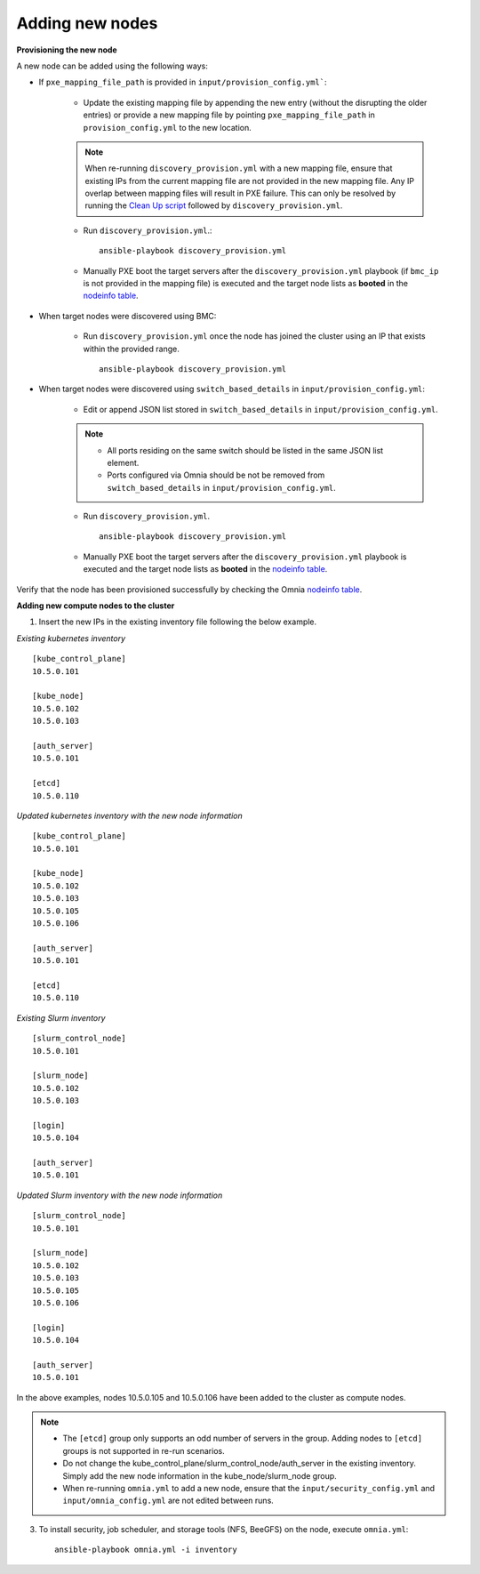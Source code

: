 Adding new nodes
==================

**Provisioning the new node**

A new node can be added using the following ways:

* If ``pxe_mapping_file_path`` is provided in ``input/provision_config.yml```:

    * Update the existing mapping file by appending the new entry (without the disrupting the older entries) or provide a new mapping file by pointing ``pxe_mapping_file_path`` in ``provision_config.yml`` to the new location.

    .. note:: When re-running ``discovery_provision.yml`` with a new mapping file, ensure that existing IPs from the current mapping file are not provided in the new mapping file. Any IP overlap between mapping files will result in PXE failure. This can only be resolved by running the `Clean Up script <cleanup.html>`_ followed by ``discovery_provision.yml``.

    * Run ``discovery_provision.yml``.::

        ansible-playbook discovery_provision.yml

    *  Manually PXE boot the target servers after the ``discovery_provision.yml`` playbook (if ``bmc_ip`` is not provided in the mapping file) is executed and the target node lists as **booted** in the `nodeinfo table <../Ubuntu/Provision/ViewingDB.html>`_.


* When target nodes were discovered using BMC:

    * Run ``discovery_provision.yml`` once the node has joined the cluster using an IP that exists within the provided range. ::


        ansible-playbook discovery_provision.yml

* When target nodes were discovered using ``switch_based_details`` in ``input/provision_config.yml``:

    * Edit or append JSON list stored in ``switch_based_details`` in ``input/provision_config.yml``.

    .. note::
        * All ports residing on the same switch should be listed in the same JSON list element.
        * Ports configured via Omnia should be not be removed from ``switch_based_details`` in ``input/provision_config.yml``.


    * Run ``discovery_provision.yml``. ::


        ansible-playbook discovery_provision.yml

    * Manually PXE boot the target servers after the ``discovery_provision.yml`` playbook is executed and the target node lists as **booted** in the `nodeinfo table <../Ubuntu/Provision/ViewingDB.html>`_.


Verify that the node has been provisioned successfully by checking the Omnia `nodeinfo table <../Ubuntu/Provision/ViewingDB.html>`_.

**Adding new compute nodes to the cluster**

1. Insert the new IPs in the existing inventory file following the below example.

*Existing kubernetes inventory*

::

    [kube_control_plane]
    10.5.0.101

    [kube_node]
    10.5.0.102
    10.5.0.103

    [auth_server]
    10.5.0.101

    [etcd]
    10.5.0.110



*Updated kubernetes inventory with the new node information*

::

    [kube_control_plane]
    10.5.0.101

    [kube_node]
    10.5.0.102
    10.5.0.103
    10.5.0.105
    10.5.0.106

    [auth_server]
    10.5.0.101

    [etcd]
    10.5.0.110


*Existing Slurm inventory*

::

    [slurm_control_node]
    10.5.0.101

    [slurm_node]
    10.5.0.102
    10.5.0.103

    [login]
    10.5.0.104

    [auth_server]
    10.5.0.101


*Updated Slurm inventory with the new node information*

::

    [slurm_control_node]
    10.5.0.101

    [slurm_node]
    10.5.0.102
    10.5.0.103
    10.5.0.105
    10.5.0.106

    [login]
    10.5.0.104

    [auth_server]
    10.5.0.101


In the above examples, nodes 10.5.0.105 and 10.5.0.106 have been added to the cluster as compute nodes.

.. note::
    * The ``[etcd]`` group only supports an odd number of servers in the group. Adding nodes to ``[etcd]`` groups is not supported in re-run scenarios.
    * Do not change the kube_control_plane/slurm_control_node/auth_server in the existing inventory. Simply add the new node information in the kube_node/slurm_node group.
    * When re-running ``omnia.yml`` to add a new node, ensure that the ``input/security_config.yml`` and ``input/omnia_config.yml`` are not edited between runs.

3. To install security, job scheduler, and storage tools (NFS, BeeGFS) on the node, execute ``omnia.yml``: ::

    ansible-playbook omnia.yml -i inventory



